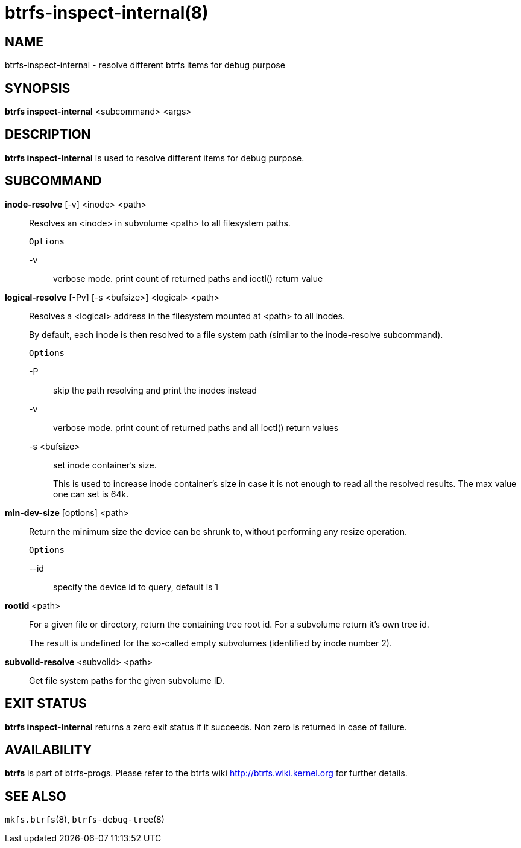btrfs-inspect-internal(8)
=========================

NAME
----
btrfs-inspect-internal - resolve different btrfs items for debug purpose

SYNOPSIS
--------
*btrfs inspect-internal* <subcommand> <args>

DESCRIPTION
-----------
*btrfs inspect-internal* is used to resolve different items for debug purpose.

SUBCOMMAND
----------
*inode-resolve* [-v] <inode> <path>::
Resolves an <inode> in subvolume <path> to all filesystem paths.
+
`Options`
+
-v::::
verbose mode. print count of returned paths and ioctl() return value

*logical-resolve* [-Pv] [-s <bufsize>] <logical> <path>::
Resolves a <logical> address in the filesystem mounted at <path> to all inodes.
+
By default, each inode is then resolved to a file system path (similar to the
inode-resolve subcommand).
+
`Options`
+
-P::::
skip the path resolving and print the inodes instead
-v::::
verbose mode. print count of returned paths and all ioctl() return values
-s <bufsize>::::
set inode container's size.
+
This is used to increase inode container's size in case it is
not enough to read all the resolved results. The max value one can set is 64k.

*min-dev-size* [options] <path>::
Return the minimum size the device can be shrunk to, without performing any
resize operation.
+
`Options`
+
--id::::
specify the device id to query, default is 1

*rootid* <path>::
For a given file or directory, return the containing tree root id. For a
subvolume return it's own tree id.
+
The result is undefined for the so-called empty subvolumes (identified by inode number 2).

*subvolid-resolve* <subvolid> <path>::
Get file system paths for the given subvolume ID.

EXIT STATUS
-----------
*btrfs inspect-internal* returns a zero exit status if it succeeds. Non zero is
returned in case of failure.

AVAILABILITY
------------
*btrfs* is part of btrfs-progs.
Please refer to the btrfs wiki http://btrfs.wiki.kernel.org for
further details.

SEE ALSO
--------
`mkfs.btrfs`(8),
`btrfs-debug-tree`(8)
